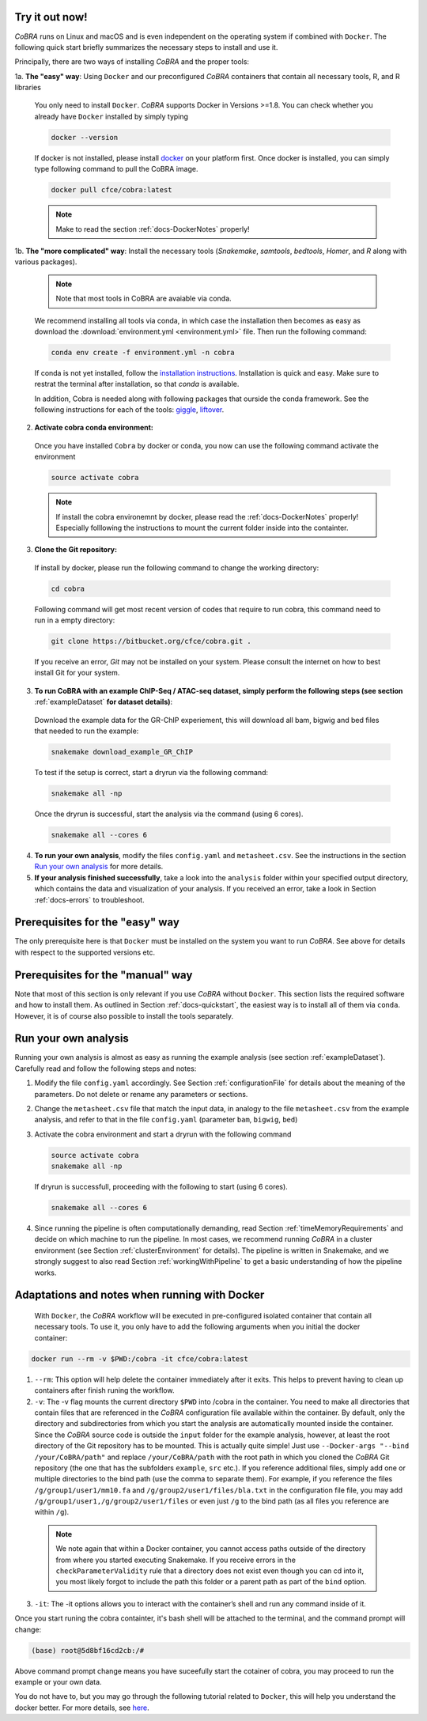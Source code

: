 .. _docs-quickstart:

Try it out now!
============================================================

*CoBRA* runs on Linux and macOS and is even independent on the operating system if combined with ``Docker``. The following quick start briefly summarizes the necessary steps to install and use it.

Principally, there are two ways of installing *CoBRA* and the proper tools:

1a. **The "easy" way**: Using ``Docker`` and our preconfigured *CoBRA* containers that contain all necessary tools, R, and R libraries

  You only need to install ``Docker``. *CoBRA* supports Docker in Versions >=1.8. You can check whether you already have ``Docker`` installed by simply typing

  .. code-block:: Bash

    docker --version

  If docker is not installed, please install `docker <https://docs.docker.com/install/>`_ on your platform first. Once docker is installed, you can simply type following command to pull the CoBRA image.
  

  .. code-block:: Bash

    docker pull cfce/cobra:latest
  
  .. note:: Make to read the section :ref:`docs-DockerNotes` properly!

1b. **The "more complicated" way**:  Install the necessary tools (*Snakemake*, *samtools*, *bedtools*, *Homer*, and *R* along with various packages).

  .. note:: Note that most tools in CoBRA are avaiable via conda.

  We recommend installing all tools via conda, in which case the installation then becomes as easy as download the :download:`environment.yml <environment.yml>` file. Then run the following command:

  .. code-block:: Bash

     conda env create -f environment.yml -n cobra

  If conda is not yet installed, follow the `installation instructions <https://conda.io/docs/user-guide/install/index.html>`_. Installation is quick and easy. Make sure to restrat the terminal after installation, so that *conda* is available.

  In addition, Cobra is needed along with following packages that ourside the conda framework. See the following instructions for each of the tools: `giggle  <https://github.com/ryanlayer/giggle>`_, `liftover <http://hgdownload.soe.ucsc.edu/admin/exe/linux.x86_64/liftOver>`_.

2. **Activate cobra conda environment:**

  Once you have installed ``Cobra`` by docker or conda, you now can use the following command activate the environment
  
  .. code-block:: Bash

     source activate cobra
  
  .. note:: If install the cobra environemnt by docker, please read the :ref:`docs-DockerNotes` properly! Especially folllowing the instructions to mount the current folder inside into the containter.


3. **Clone the Git repository:**

  If install by docker, please run the following command to change the working directory:
   

  .. code-block:: Bash
   
     cd cobra
   
  Following command will get most recent version of codes that require to run cobra, this command need to run in a empty directory:

  .. code-block:: Bash

     git clone https://bitbucket.org/cfce/cobra.git .

  If you receive an error, *Git* may not be installed on your system. Please consult the internet on how to best install Git for your system.

3. **To run CoBRA with an example ChIP-Seq / ATAC-seq dataset, simply perform the following steps (see section**  :ref:`exampleDataset` **for dataset details)**:

  Download the example data for the GR-ChIP experiement, this will download all bam, bigwig and bed files that needed to run the example:

  .. code-block:: Bash

     snakemake download_example_GR_ChIP

  To test if the setup is correct, start a dryrun via the following command:

  .. code-block:: Bash

     snakemake all -np

  Once the dryrun is successful, start the analysis via the command (using 6 cores).

  .. code-block:: Bash

     snakemake all --cores 6

4. **To run your own analysis**, modify the files ``config.yaml`` and ``metasheet.csv``. See the instructions in the section `Run your own analysis`_ for more details.
5. **If your analysis finished successfully**, take a look into the ``analysis`` folder within your specified output directory, which contains the data and visualization of your analysis. If you received an error, take a look in Section :ref:`docs-errors` to troubleshoot.

.. _docs-prerequisites:

Prerequisites for the "easy" way
==================================

The only prerequisite here is that ``Docker`` must be installed on the system you want to run *CoBRA*. See above for details with respect to the supported versions etc.


Prerequisites for the "manual" way
=====================================

Note that most of this section is only relevant if you use *CoBRA* without ``Docker``. This section lists the required software and how to install them. As outlined in Section :ref:`docs-quickstart`, the easiest way is to install all of them via ``conda``. However, it is of course also possible to install the tools separately.


.. _docs-runOwnAnalysis:

Run your own analysis
============================================================

Running your own analysis is almost as easy as running the example analysis (see section :ref:`exampleDataset`). Carefully read and follow the following steps and notes:

1. Modify the file ``config.yaml`` accordingly. See Section :ref:`configurationFile` for details about the meaning of the parameters. Do not delete or rename any parameters or sections.
2. Change the ``metasheet.csv`` file that match the input data, in analogy to the file ``metasheet.csv`` from the example analysis, and refer to that in the file ``config.yaml`` (parameter ``bam``, ``bigwig``, ``bed``)
3. Activate the cobra environment and start a dryrun with the following command
   
   .. code-block:: Bash
      
      source activate cobra
      snakemake all -np
   
   If dryrun is successfull, proceeding with the following to start (using 6 cores).
   
   .. code-block:: Bash
      
      snakemake all --cores 6 
      
4. Since running the pipeline is often computationally demanding, read Section :ref:`timeMemoryRequirements` and decide on which machine to run the pipeline. In most cases, we recommend running *CoBRA* in a cluster environment (see Section :ref:`clusterEnvironment` for details). The pipeline is written in Snakemake, and we strongly suggest to also read Section :ref:`workingWithPipeline` to get a basic understanding of how the pipeline works.


.. _docs-DockerNotes:

Adaptations and notes when running with Docker
============================================================
 With ``Docker``, the *CoBRA* workflow will be executed in pre-configured isolated container that contain all necessary tools.  To use it, you only have to add the following arguments when you initial the docker container:

.. code-block:: Bash

   docker run --rm -v $PWD:/cobra -it cfce/cobra:latest

1. ``--rm``: This option will help delete the container immediately after it exits. This helps to prevent having to clean up containers after finish runing the workflow.

2. ``-v``: The -v flag mounts the current directory ``$PWD`` into /cobra in the container. You need to make all directories that contain files that are referenced in the *CoBRA* configuration file available within the container. By default, only the directory and subdirectories from which you start the analysis are automatically mounted inside the container. Since the *CoBRA* source code is outside the ``input`` folder for the example analysis, however, at least the root directory of the Git repository has to be mounted. This is actually quite simple! Just use ``--Docker-args "--bind /your/CoBRA/path"`` and replace ``/your/CoBRA/path`` with the root path in which you cloned the *CoBRA* Git repository (the one that has the subfolders ``example``, ``src`` etc.). If you reference additional files, simply add one or multiple directories to the bind path (use the comma to separate them). For example, if you reference the files ``/g/group1/user1/mm10.fa`` and ``/g/group2/user1/files/bla.txt`` in the configuration file file, you may add ``/g/group1/user1,/g/group2/user1/files`` or even just ``/g`` to the bind path (as all files you reference are within ``/g``).

  .. note:: We note again that within a Docker container, you cannot access paths outside of the directory from where you started executing Snakemake. If you receive errors in the ``checkParameterValidity`` rule that a directory does not exist even though you can cd into it, you most likely forgot to include the path this folder or a parent path as part of the ``bind`` option.

3. ``-it``: The -it options allows you to interact with the container’s shell and run any command inside of it.

Once you start runing the cobra containter, it's bash shell will be attached to the terminal, and the command prompt will change:

.. code-block:: Bash

   (base) root@5d8bf16cd2cb:/#

Above command prompt change means you have suceefully start the cotainer of cobra, you may proceed to run the example or your own data.

You do not have to, but you may go through the following tutorial related to ``Docker``, this will help you understand the docker better. For more details, see `here <https://docker-curriculum.com/>`_.
